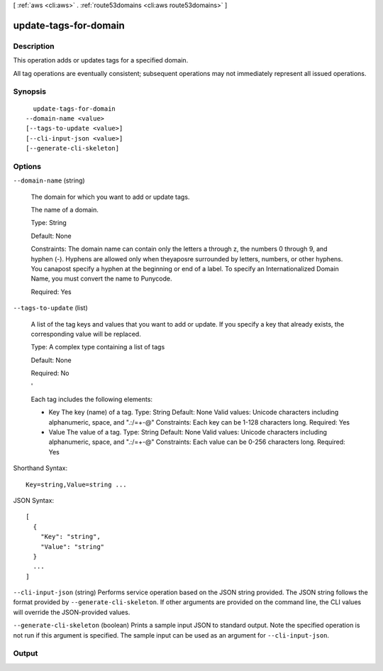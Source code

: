 [ :ref:`aws <cli:aws>` . :ref:`route53domains <cli:aws route53domains>` ]

.. _cli:aws route53domains update-tags-for-domain:


**********************
update-tags-for-domain
**********************



===========
Description
===========



This operation adds or updates tags for a specified domain.

 

All tag operations are eventually consistent; subsequent operations may not immediately represent all issued operations.



========
Synopsis
========

::

    update-tags-for-domain
  --domain-name <value>
  [--tags-to-update <value>]
  [--cli-input-json <value>]
  [--generate-cli-skeleton]




=======
Options
=======

``--domain-name`` (string)


  The domain for which you want to add or update tags.

   

  The name of a domain.

   

  Type: String

   

  Default: None

   

  Constraints: The domain name can contain only the letters a through z, the numbers 0 through 9, and hyphen (-). Hyphens are allowed only when theyaposre surrounded by letters, numbers, or other hyphens. You canapost specify a hyphen at the beginning or end of a label. To specify an Internationalized Domain Name, you must convert the name to Punycode.

   

  Required: Yes

  

``--tags-to-update`` (list)


  A list of the tag keys and values that you want to add or update. If you specify a key that already exists, the corresponding value will be replaced.

   

  Type: A complex type containing a list of tags

   

  Default: None

   

  Required: No

  ' 

  Each tag includes the following elements:

   

   
  * Key The key (name) of a tag. Type: String Default: None Valid values: Unicode characters including alphanumeric, space, and ".:/=+\-@" Constraints: Each key can be 1-128 characters long. Required: Yes 
   
  * Value The value of a tag. Type: String Default: None Valid values: Unicode characters including alphanumeric, space, and ".:/=+\-@" Constraints: Each value can be 0-256 characters long. Required: Yes 
   

  



Shorthand Syntax::

    Key=string,Value=string ...




JSON Syntax::

  [
    {
      "Key": "string",
      "Value": "string"
    }
    ...
  ]



``--cli-input-json`` (string)
Performs service operation based on the JSON string provided. The JSON string follows the format provided by ``--generate-cli-skeleton``. If other arguments are provided on the command line, the CLI values will override the JSON-provided values.

``--generate-cli-skeleton`` (boolean)
Prints a sample input JSON to standard output. Note the specified operation is not run if this argument is specified. The sample input can be used as an argument for ``--cli-input-json``.



======
Output
======


